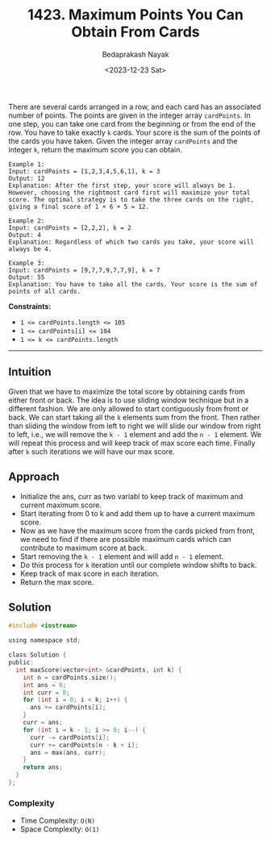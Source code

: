 #+title: 1423. Maximum Points You Can Obtain From Cards
#+author: Bedaprakash Nayak
#+date: <2023-12-23 Sat>
There are several cards arranged in a row, and each card has an associated number of points. The points are given in the integer array ~cardPoints~.
In one step, you can take one card from the beginning or from the end of the row. You have to take exactly ~k~ cards.
Your score is the sum of the points of the cards you have taken.
Given the integer array ~cardPoints~ and the integer ~k~, return the maximum score you can obtain.

#+begin_src text
Example 1:
Input: cardPoints = [1,2,3,4,5,6,1], k = 3
Output: 12
Explanation: After the first step, your score will always be 1. However, choosing the rightmost card first will maximize your total score. The optimal strategy is to take the three cards on the right, giving a final score of 1 + 6 + 5 = 12.

Example 2:
Input: cardPoints = [2,2,2], k = 2
Output: 4
Explanation: Regardless of which two cards you take, your score will always be 4.

Example 3:
Input: cardPoints = [9,7,7,9,7,7,9], k = 7
Output: 55
Explanation: You have to take all the cards. Your score is the sum of points of all cards.
#+end_src

*Constraints:*

- ~1 <= cardPoints.length <= 105~
- ~1 <= cardPoints[i] <= 104~
- ~1 <= k <= cardPoints.length~

-----

** Intuition
Given that we have to maximize the total score by obtaining cards from either front or back. The idea is to use sliding window technique but in a different fashion. We are only allowed to start contiguously from front or back.  We can start taking all the ~k~ elements sum from the front. Then rather than sliding the window from left to right we will slide our window from right to left, i.e., we will remove the ~k - 1~ element and add the ~n - 1~ element. We will repeat this process and will keep track of max score each time. Finally after ~k~ such iterations we will have our max score.

** Approach
- Initialize the ans, curr as two variabl to keep track of maximum and current maximum score.
- Start iterating from 0 to k and add them up to have a current maximum score.
- Now as we have the maximum score from the cards picked from front, we need to find if there are possible maximum cards which can contribute to maximum score at back.
- Start removing the ~k - 1~ element and will add ~n - 1~ element.
- Do this process for ~k~ iteration until our complete window shifts to back.
- Keep track of max score in each iteration.
- Return the max score.

** Solution
#+begin_src C
#include <iostream>

using namespace std;

class Solution {
public:
  int maxScore(vector<int> &cardPoints, int k) {
    int n = cardPoints.size();
    int ans = 0;
    int curr = 0;
    for (int i = 0; i < k; i++) {
      ans += cardPoints[i];
    }
    curr = ans;
    for (int i = k - 1; i >= 0; i--) {
      curr -= cardPoints[i];
      curr += cardPoints[n - k + i];
      ans = max(ans, curr);
    }
    return ans;
  }
};
#+end_src

*** Complexity
- Time Complexity: ~O(N)~
- Space Complexity: ~O(1)~
